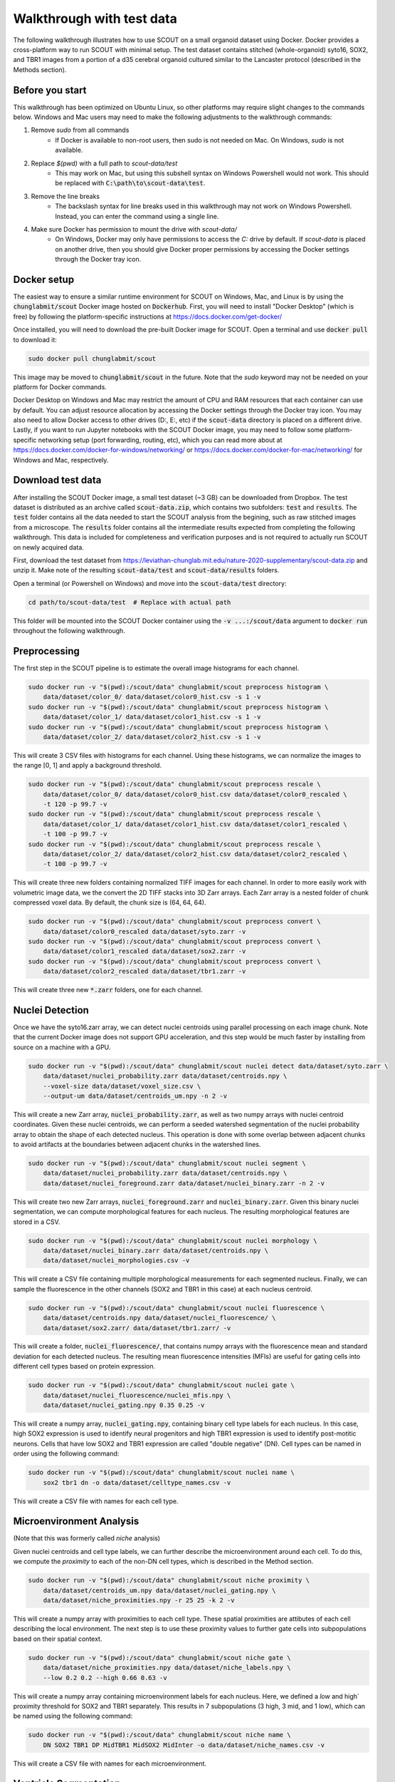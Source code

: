 Walkthrough with test data
==========================

The following walkthrough illustrates how to use SCOUT on a small organoid
dataset using Docker. Docker provides a cross-platform way to run SCOUT with
minimal setup. The test dataset contains stitched (whole-organoid) syto16, SOX2,
and TBR1 images from a portion of a d35 cerebral organoid cultured similar to
the Lancaster protocol (described in the Methods section).

Before you start
----------------

This walkthrough has been optimized on Ubuntu Linux, so other platforms may
require slight changes to the commands below. Windows and Mac users may need to
make the following adjustments to the walkthrough commands:

1. Remove `sudo` from all commands
    - If Docker is available to non-root users, then sudo is not needed on Mac.
      On Windows, `sudo` is not available.
2. Replace `$(pwd)` with a full path to `scout-data/test`
    - This may work on Mac, but using this subshell syntax on Windows Powershell
      would not work. This should be replaced with
      :code:`C:\path\to\scout-data\test`.
3. Remove the line breaks
    - The backslash syntax for line breaks used in this walkthrough may not work
      on Windows Powershell. Instead, you can enter the command using a single
      line.
4. Make sure Docker has permission to mount the drive with `scout-data/`
    - On Windows, Docker may only have permissions to access the `C:` drive by
      default. If `scout-data` is placed on another drive, then you should give
      Docker proper permissions by accessing the Docker settings through the
      Docker tray icon.


Docker setup
-------------

The easiest way to ensure a similar runtime environment for SCOUT on Windows,
Mac, and Linux is by using the :code:`chunglabmit/scout` Docker image hosted on
:code:`Dockerhub`. First, you will need to install "Docker Desktop" (which is
free) by following the platform-specific instructions at
https://docs.docker.com/get-docker/

Once installed, you will need to download the pre-built Docker image for SCOUT.
Open a terminal and use :code:`docker pull` to download it:

.. code-block:: bash

    sudo docker pull chunglabmit/scout

This image may be moved to :code:`chunglabmit/scout` in the future. Note that
the `sudo` keyword may not be needed on your platform for Docker commands.

Docker Desktop on Windows and Mac may restrict the amount of CPU and RAM
resources that each container can use by default. You can adjust resource
allocation by accessing the Docker settings through the Docker tray icon. You
may also need to allow Docker access to other drives (D:, E:, etc) if the
:code:`scout-data` directory is placed on a different drive. Lastly, if you want
to run Jupyter notebooks with the SCOUT Docker image, you may need to follow
some platform-specific networking setup (port forwarding, routing, etc), which
you can read more about at
https://docs.docker.com/docker-for-windows/networking/ or
https://docs.docker.com/docker-for-mac/networking/ for Windows and Mac,
respectively.


Download test data
-------------------

After installing the SCOUT Docker image, a small test dataset (~3 GB) can be
downloaded from Dropbox. The test dataset is distributed as an archive called
:code:`scout-data.zip`, which contains two subfolders: :code:`test` and
:code:`results`. The :code:`test` folder contains all the data needed to start
the SCOUT analysis from the begining, such as raw stitched images from a
microscope. The :code:`results` folder contains all the intermediate results
expected from completing the following walkthrough. This data is included for
completeness and verification purposes and is not required to actually run SCOUT
on newly acquired data.

First, download the test dataset from
https://leviathan-chunglab.mit.edu/nature-2020-supplementary/scout-data.zip and unzip it. Make
note of the resulting :code:`scout-data/test` and :code:`scout-data/results`
folders.

Open a terminal (or Powershell on Windows) and move into the
:code:`scout-data/test` directory:

.. code-block:: bash

    cd path/to/scout-data/test  # Replace with actual path

This folder will be mounted into the SCOUT Docker container using the :code:`-v
...:/scout/data` argument to :code:`docker run` throughout the following
walkthrough.

Preprocessing
-------------

The first step in the SCOUT pipeline is to estimate the overall image histograms
for each channel.

.. code-block:: bash

    sudo docker run -v "$(pwd):/scout/data" chunglabmit/scout preprocess histogram \
        data/dataset/color_0/ data/dataset/color0_hist.csv -s 1 -v
    sudo docker run -v "$(pwd):/scout/data" chunglabmit/scout preprocess histogram \
        data/dataset/color_1/ data/dataset/color1_hist.csv -s 1 -v
    sudo docker run -v "$(pwd):/scout/data" chunglabmit/scout preprocess histogram \
        data/dataset/color_2/ data/dataset/color2_hist.csv -s 1 -v

This will create 3 CSV files with histograms for each channel. Using these
histograms, we can normalize the images to the range [0, 1] and apply a
background threshold.

.. code-block:: bash

    sudo docker run -v "$(pwd):/scout/data" chunglabmit/scout preprocess rescale \
        data/dataset/color_0/ data/dataset/color0_hist.csv data/dataset/color0_rescaled \
        -t 120 -p 99.7 -v
    sudo docker run -v "$(pwd):/scout/data" chunglabmit/scout preprocess rescale \
        data/dataset/color_1/ data/dataset/color1_hist.csv data/dataset/color1_rescaled \
        -t 100 -p 99.7 -v
    sudo docker run -v "$(pwd):/scout/data" chunglabmit/scout preprocess rescale \
        data/dataset/color_2/ data/dataset/color2_hist.csv data/dataset/color2_rescaled \
        -t 100 -p 99.7 -v

This will create three new folders containing normalized TIFF images for each
channel. In order to more easily work with volumetric image data, we the convert
the 2D TIFF stacks into 3D Zarr arrays. Each Zarr array is a nested folder of
chunk compressed voxel data. By default, the chunk size is (64, 64, 64). 

.. code-block:: bash

    sudo docker run -v "$(pwd):/scout/data" chunglabmit/scout preprocess convert \
        data/dataset/color0_rescaled data/dataset/syto.zarr -v
    sudo docker run -v "$(pwd):/scout/data" chunglabmit/scout preprocess convert \
        data/dataset/color1_rescaled data/dataset/sox2.zarr -v
    sudo docker run -v "$(pwd):/scout/data" chunglabmit/scout preprocess convert \
        data/dataset/color2_rescaled data/dataset/tbr1.zarr -v

This will create three new :code:`*.zarr` folders, one for each channel.


Nuclei Detection
-----------------

Once we have the syto16.zarr array, we can detect nuclei centroids using
parallel processing on each image chunk. Note that the current Docker image does
not support GPU acceleration, and this step would be much faster by installing
from source on a machine with a GPU.

.. code-block:: bash

    sudo docker run -v "$(pwd):/scout/data" chunglabmit/scout nuclei detect data/dataset/syto.zarr \
        data/dataset/nuclei_probability.zarr data/dataset/centroids.npy \
        --voxel-size data/dataset/voxel_size.csv \
        --output-um data/dataset/centroids_um.npy -n 2 -v

This will create a new Zarr array, :code:`nuclei_probability.zarr`, as well as
two numpy arrays with nuclei centroid coordinates. Given these nuclei centroids,
we can perform a seeded watershed segmentation of the nuclei probability array
to obtain the shape of each detected nucleus. This operation is done with some
overlap between adjacent chunks to avoid artifacts at the boundaries between
adjacent chunks in the watershed lines.

.. code-block:: bash

    sudo docker run -v "$(pwd):/scout/data" chunglabmit/scout nuclei segment \
        data/dataset/nuclei_probability.zarr data/dataset/centroids.npy \
        data/dataset/nuclei_foreground.zarr data/dataset/nuclei_binary.zarr -n 2 -v

This will create two new Zarr arrays, :code:`nuclei_foreground.zarr` and
:code:`nuclei_binary.zarr`. Given this binary nuclei segmentation, we can
compute morphological features for each nucleus. The resulting morphological
features are stored in a CSV.

.. code-block:: bash

    sudo docker run -v "$(pwd):/scout/data" chunglabmit/scout nuclei morphology \
        data/dataset/nuclei_binary.zarr data/dataset/centroids.npy \
        data/dataset/nuclei_morphologies.csv -v

This will create a CSV file containing multiple morphological measurements for
each segmented nucleus. Finally, we can sample the fluorescence in the other
channels (SOX2 and TBR1 in this case) at each nucleus centroid. 

.. code-block:: bash

    sudo docker run -v "$(pwd):/scout/data" chunglabmit/scout nuclei fluorescence \
        data/dataset/centroids.npy data/dataset/nuclei_fluorescence/ \
        data/dataset/sox2.zarr/ data/dataset/tbr1.zarr/ -v

This will create a folder, :code:`nuclei_fluorescence/`, that contains numpy
arrays with the fluorescence mean and standard deviation for each detected
nucleus. The resulting mean fluorescence intensities (MFIs) are useful for
gating cells into different cell types based on protein expression.

.. code-block:: bash

    sudo docker run -v "$(pwd):/scout/data" chunglabmit/scout nuclei gate \
        data/dataset/nuclei_fluorescence/nuclei_mfis.npy \
        data/dataset/nuclei_gating.npy 0.35 0.25 -v

This will create a numpy array, :code:`nuclei_gating.npy`, containing binary
cell type labels for each nucleus. In this case, high SOX2 expression is used to
identify neural progenitors and high TBR1 expression is used to identify
post-motitic neurons. Cells that have low SOX2 and TBR1 expression are called
"double negative" (DN). Cell types can be named in order using the following
command:

.. code-block:: bash

    sudo docker run -v "$(pwd):/scout/data" chunglabmit/scout nuclei name \
        sox2 tbr1 dn -o data/dataset/celltype_names.csv -v

This will create a CSV file with names for each cell type.


Microenvironment Analysis
--------------------------

(Note that this was formerly called `niche` analysis)

Given nuclei centroids and cell type labels, we can further describe the
microenvironment around each cell. To do this, we compute the `proximity` to
each of the non-DN cell types, which is described in the Method section.

.. code-block:: bash

    sudo docker run -v "$(pwd):/scout/data" chunglabmit/scout niche proximity \
        data/dataset/centroids_um.npy data/dataset/nuclei_gating.npy \
        data/dataset/niche_proximities.npy -r 25 25 -k 2 -v

This will create a numpy array with proximities to each cell type. These spatial
proximities are attibutes of each cell describing the local environment. The
next step is to use these proximity values to further gate cells into
subpopulations based on their spatial context.

.. code-block:: bash

    sudo docker run -v "$(pwd):/scout/data" chunglabmit/scout niche gate \
        data/dataset/niche_proximities.npy data/dataset/niche_labels.npy \
        --low 0.2 0.2 --high 0.66 0.63 -v

This will create a numpy array containing microenvironment labels for each
nucleus. Here, we defined a `low` and high` proximity threshold for SOX2 and
TBR1 separately. This results in 7 subpopulations (3 high, 3 mid, and 1 low),
which can be named using the following command:

.. code-block:: bash

    sudo docker run -v "$(pwd):/scout/data" chunglabmit/scout niche name \
        DN SOX2 TBR1 DP MidTBR1 MidSOX2 MidInter -o data/dataset/niche_names.csv -v

This will create a CSV file with names for each microenvironment.


Ventricle Segmentation
-----------------------

Next, we turn to ventricle segmentation, which is required to calculate radial
profiles in a cytoarchitecture analysis. The pretrained U-Net model assumes that
each input image is of nuclear staining at 4 um pixel resoltion. We, therefore,
resize the normalized nuclei images and stack them into a single 3D TIFF.

.. code-block:: bash

    sudo docker run -v "$(pwd):/scout/data" chunglabmit/scout segment downsample \
        data/dataset/color0_rescaled/ data/dataset/syto_down6x 6 6 -v -t
    sudo docker run -v "$(pwd):/scout/data" chunglabmit/scout segment stack \
        data/dataset/syto_down6x/ data/dataset/syto_down6x.tif -v

This will create a new folder and 3D TIFF with 6x downsampled (in x and y)
images. The 3D TIFF can be passed to the U-Net model for ventricle segmentation,
which occurs one 2D slide at a time.

.. code-block:: bash

    sudo docker run -v "$(pwd):/scout/data" chunglabmit/scout segment ventricle \
        data/dataset/syto_down6x.tif models/unet_weights3_zika.h5 \
        data/dataset/segment_ventricles.tif -t 0.5 -v

This will result in a 3D TIFF, :code:`segment_ventricles.tif`, containing
a binary segmentation of all ventricles. We also need a foreground segmentation
to determine the overall organoid size and shape. A foreground segmentation can
be computed by thresholding.

.. code-block:: bash

    sudo docker run -v "$(pwd):/scout/data" chunglabmit/scout segment foreground \
        data/dataset/syto_down6x.tif data/dataset/segment_foreground.tif -v -t 0.02 -g 8 4 4

This will create another 3D TIFF, :code:`segment_foreground.tif`, containing a
binary segmentation of the whole organoid.

Cytoarchitecture Analysis
--------------------------

Given the ventricle segmentation, nuclei centroids, and cell types labels,
radial profiles from each ventricle can be computed. First, the ventricle
segmentation is turned into a polygon mesh (using the marching cubes algorithm).

.. code-block:: bash

    sudo docker run -v "$(pwd):/scout/data" chunglabmit/scout cyto mesh \
        data/dataset/segment_ventricles.tif data/dataset/voxel_size.csv \
        data/dataset/mesh_ventricles.pkl -d 1 6 6 -g 2 -s 3 -v

This will generate a pickled Python dictionary, :code:`mesh_ventricles.pkl`,
containing mesh verticies, faces, and normals. Then, normal vectors from this
mesh are used to compute radial profiles for each cell type.

.. code-block:: bash

    sudo docker run -v "$(pwd):/scout/data" chunglabmit/scout cyto profiles \
        data/dataset/mesh_ventricles.pkl data/dataset/centroids_um.npy \
        data/dataset/nuclei_gating.npy data/dataset/cyto_profiles.npy -v

This will create a numpy array, :code:`cyto_profiles.npy`, containing radial
profiles of cell counts. Finally, we randomly sample from the large number of
radial profiles to be able to cluster radial profiles across many organoids.
This step isn't required in this case, but we include it for completeness.

.. code-block:: bash

    sudo docker run -v "$(pwd):/scout/data" chunglabmit/scout cyto sample 5000 \
        data/dataset/cyto_sample_index.npy -i data/dataset/cyto_profiles.npy \
        -o data/dataset/cyto_profiles_sample.npy -v

This will create numpy arrays containing a random sample of radial profiles and
the corresponding index from the original array of profiles. Then, we would
compute clusters of cytoarchitectures across all organoids by combining sampled
profiles and using the :code:`determine cyto clusters.ipynb` notebook. You can
access and use these notebooks by starting a Jupyter server within the SCOUT
Docker container:

.. code-block:: bash

    sudo docker run -it -v "$(pwd):/scout/data" -p 8888:8888 chunglabmit/scout jupyter --ip 0.0.0.0


Note that the positions of the `-p` and `--ip` arguments are important because
`-p` is for Docker port forwarding and `--ip` is for the Jupyter server. You can
navigate to :code:`localhost:8888` in your browser and copy the access token
printed to the terminal as :code:`/?token={copy-this-text}`.

For the sake of brevity, we simply provide precomputed profiles, labels, and a
fit UMAP model from our d35/d60 comparison. With these, we can classify the
cytoarchitecture of all radial profiles.

.. code-block:: bash

    sudo docker run -v "$(pwd):/scout/data" chunglabmit/scout cyto classify \
        data/cyto_profiles_combined.npy data/cyto_labels_combined.npy \
        data/dataset/cyto_profiles.npy data/cyto_labels.npy -v \
        --umap data/model_d35_d60.umap

This will create a numpy array, :code:`cyto_labels.npy`, containing
cytoarchitecture labels for each radial profile. Note that because the test
dataset is not a full 3D dataset, the resulting radial profiles and
cytoarchitecture labels obtained here may have some artifacts due to empty
profiles near the top and bottom of the test volume.

We can provide appropriate names for each cytoarchitecture cluster after
inspecting each cluster in the :code:`determine cyto clusters.ipynb` notebook.

.. code-block:: bash

    sudo docker run -v "$(pwd):/scout/data" chunglabmit/scout cyto name \
    TBR1-LowDN TBR1-HighDN Surface Artifacts DN Adjacent -o data/cyto_names.csv -v

This will create a CSV with names for each cytoarchitecture class.

Multiscale Analysis
--------------------

All of the intermediate results above are used to compute multiscale features
for each dataset in an analysis. Note that the following command assumes that
the intermediate results are named as shown in the previous steps.

.. code-block:: bash

    sudo docker run -v "$(pwd):/scout/data" chunglabmit/scout multiscale features data/ \
        -d 1 6 6 -g 2 -v

This command will create an Excel file called :code:`organoid_features.xlsx`,
which is the final step in the walkthrough. Details of how to perform
statistical analysis of multiple organoids can be found in the full SCOUT
tutorial.

Expected results
-----------------

The final :code:`organoid_features.xlsx` file can be inspected in Excel. For
convenience, we highlight some expected results in
:code:`organoid_features.xlsx` here:

- TBR1 nbrhd, tbr count: 3967
- SOX2 nbrhd, sox2 count: 12670
- ventricle equivalent diameter mean (um): 48.874
- organoid volume (mm3): 0.06565  `(not a full organoid dataset)`

All of the intermediate results can be compared to the results in
:code:`scout-data/results`.
